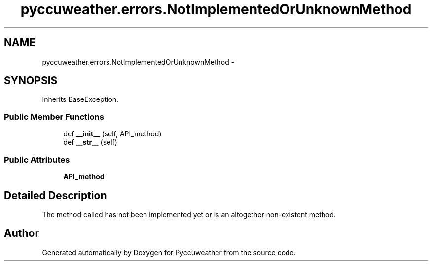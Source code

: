 .TH "pyccuweather.errors.NotImplementedOrUnknownMethod" 3 "Sat Jul 4 2015" "Version 0.31" "Pyccuweather" \" -*- nroff -*-
.ad l
.nh
.SH NAME
pyccuweather.errors.NotImplementedOrUnknownMethod \- 
.SH SYNOPSIS
.br
.PP
.PP
Inherits BaseException\&.
.SS "Public Member Functions"

.in +1c
.ti -1c
.RI "def \fB__init__\fP (self, API_method)"
.br
.ti -1c
.RI "def \fB__str__\fP (self)"
.br
.in -1c
.SS "Public Attributes"

.in +1c
.ti -1c
.RI "\fBAPI_method\fP"
.br
.in -1c
.SH "Detailed Description"
.PP 

.PP
.nf
The method called has not been implemented yet or is an altogether non-existent method.

.fi
.PP
 

.SH "Author"
.PP 
Generated automatically by Doxygen for Pyccuweather from the source code\&.
